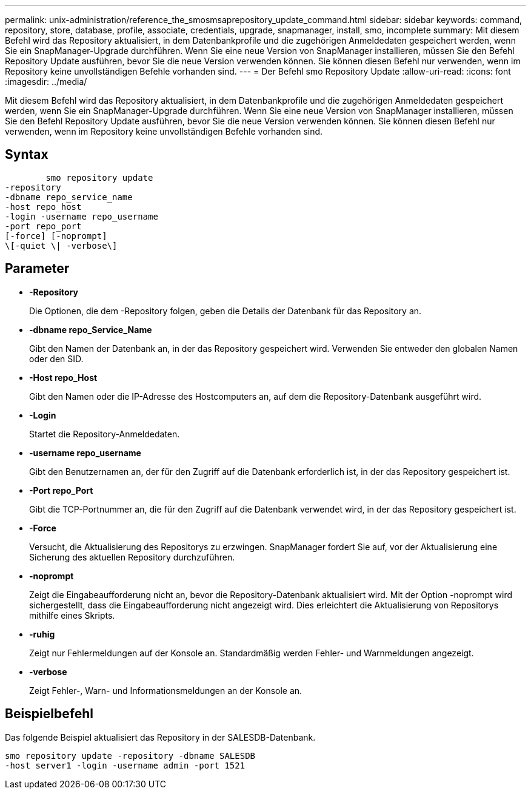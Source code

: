 ---
permalink: unix-administration/reference_the_smosmsaprepository_update_command.html 
sidebar: sidebar 
keywords: command, repository, store, database, profile, associate, credentials, upgrade, snapmanager, install, smo, incomplete 
summary: Mit diesem Befehl wird das Repository aktualisiert, in dem Datenbankprofile und die zugehörigen Anmeldedaten gespeichert werden, wenn Sie ein SnapManager-Upgrade durchführen. Wenn Sie eine neue Version von SnapManager installieren, müssen Sie den Befehl Repository Update ausführen, bevor Sie die neue Version verwenden können. Sie können diesen Befehl nur verwenden, wenn im Repository keine unvollständigen Befehle vorhanden sind. 
---
= Der Befehl smo Repository Update
:allow-uri-read: 
:icons: font
:imagesdir: ../media/


[role="lead"]
Mit diesem Befehl wird das Repository aktualisiert, in dem Datenbankprofile und die zugehörigen Anmeldedaten gespeichert werden, wenn Sie ein SnapManager-Upgrade durchführen. Wenn Sie eine neue Version von SnapManager installieren, müssen Sie den Befehl Repository Update ausführen, bevor Sie die neue Version verwenden können. Sie können diesen Befehl nur verwenden, wenn im Repository keine unvollständigen Befehle vorhanden sind.



== Syntax

[listing]
----

        smo repository update
-repository
-dbname repo_service_name
-host repo_host
-login -username repo_username
-port repo_port
[-force] [-noprompt]
\[-quiet \| -verbose\]
----


== Parameter

* *-Repository*
+
Die Optionen, die dem -Repository folgen, geben die Details der Datenbank für das Repository an.

* *-dbname repo_Service_Name*
+
Gibt den Namen der Datenbank an, in der das Repository gespeichert wird. Verwenden Sie entweder den globalen Namen oder den SID.

* *-Host repo_Host*
+
Gibt den Namen oder die IP-Adresse des Hostcomputers an, auf dem die Repository-Datenbank ausgeführt wird.

* *-Login*
+
Startet die Repository-Anmeldedaten.

* *-username repo_username*
+
Gibt den Benutzernamen an, der für den Zugriff auf die Datenbank erforderlich ist, in der das Repository gespeichert ist.

* *-Port repo_Port*
+
Gibt die TCP-Portnummer an, die für den Zugriff auf die Datenbank verwendet wird, in der das Repository gespeichert ist.

* *-Force*
+
Versucht, die Aktualisierung des Repositorys zu erzwingen. SnapManager fordert Sie auf, vor der Aktualisierung eine Sicherung des aktuellen Repository durchzuführen.

* *-noprompt*
+
Zeigt die Eingabeaufforderung nicht an, bevor die Repository-Datenbank aktualisiert wird. Mit der Option -noprompt wird sichergestellt, dass die Eingabeaufforderung nicht angezeigt wird. Dies erleichtert die Aktualisierung von Repositorys mithilfe eines Skripts.

* *-ruhig*
+
Zeigt nur Fehlermeldungen auf der Konsole an. Standardmäßig werden Fehler- und Warnmeldungen angezeigt.

* *-verbose*
+
Zeigt Fehler-, Warn- und Informationsmeldungen an der Konsole an.





== Beispielbefehl

Das folgende Beispiel aktualisiert das Repository in der SALESDB-Datenbank.

[listing]
----
smo repository update -repository -dbname SALESDB
-host server1 -login -username admin -port 1521
----